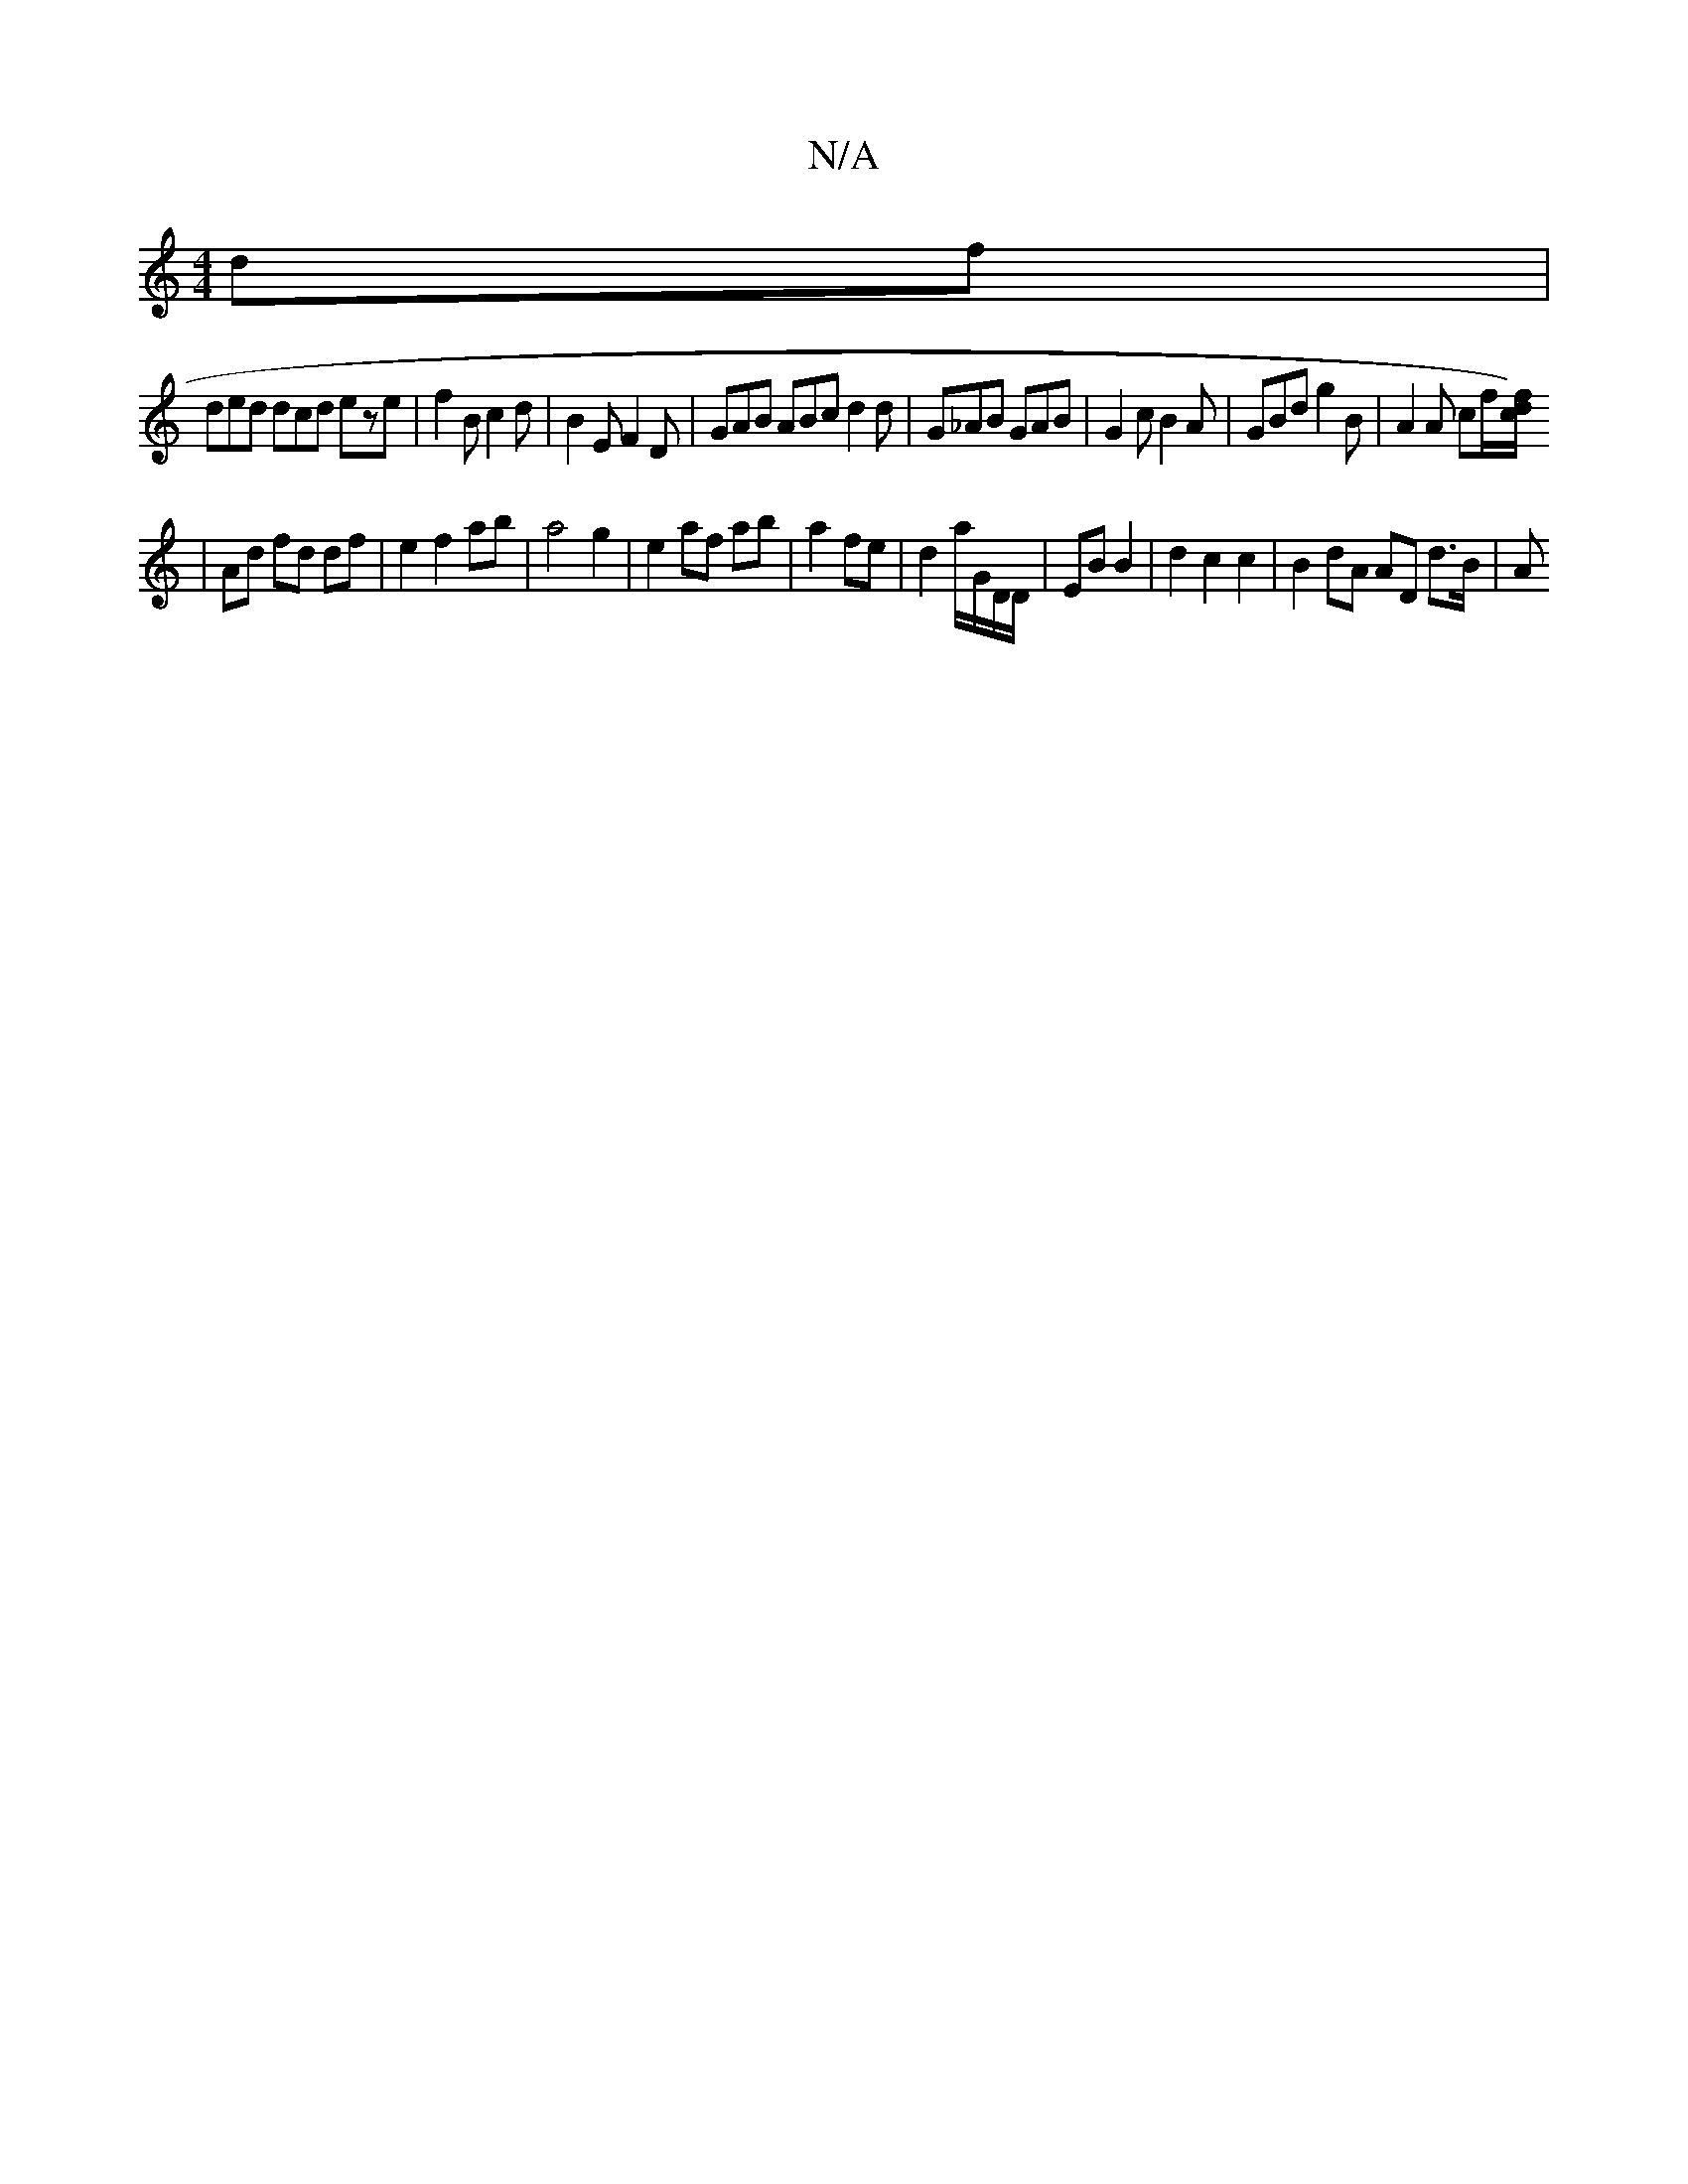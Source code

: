 X:1
T:N/A
M:4/4
R:N/A
K:Cmajor
df |
ded dcd eze | f2B c2d | B2E F2 D | GAB ABc d2d | G_AB GAB | G2c B2A | GBd g2B | A2A cf/[/f/d/) c ||
|Ad fd df | e2 f2 ab | a4 g2 | e2 af ab |a2 fe |d2 a/G/D/D/ | EB B2 | d2 c2 c2 | B2 dA AD d>B|A